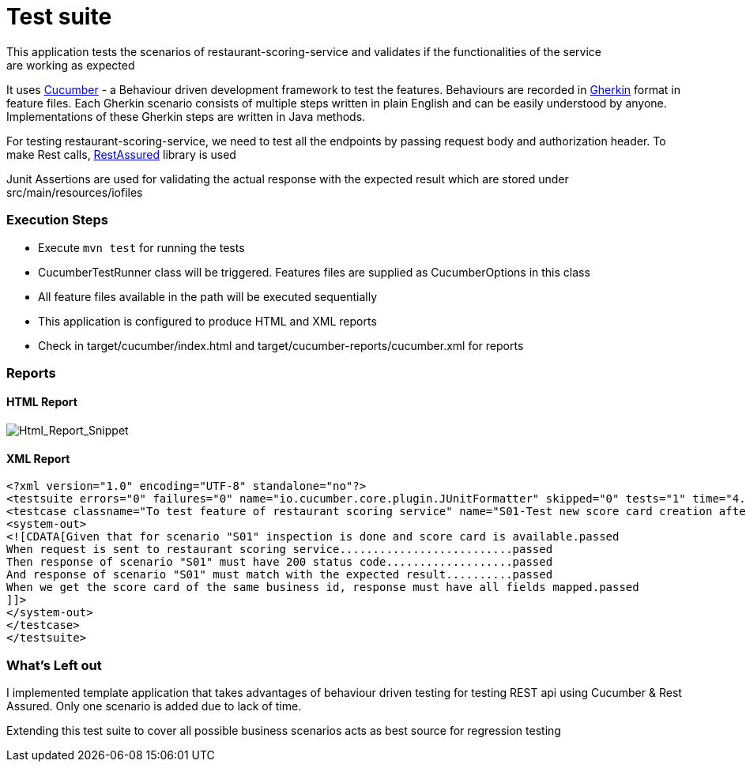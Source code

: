 = Test suite
This application tests the scenarios of restaurant-scoring-service and validates if the functionalities of the service
are working as expected

It uses https://cucumber.io/[Cucumber] - a Behaviour driven development framework to test the features. Behaviours are
recorded in https://cucumber.io/docs/gherkin/[Gherkin] format in feature files. Each Gherkin scenario consists of multiple steps
written in plain English and can be easily understood by anyone. Implementations of these
Gherkin steps are written in Java methods.

For testing restaurant-scoring-service, we need to test all the endpoints by passing
request body and authorization header. To make Rest calls, https://rest-assured.io/[RestAssured] library is used

Junit Assertions are used for validating the actual response with the expected result which are stored under src/main/resources/iofiles

=== Execution Steps
- Execute `mvn test` for running the tests
- CucumberTestRunner class will be triggered. Features files are supplied as CucumberOptions in this class
- All feature files available in the path will be executed sequentially
- This application is configured to produce HTML and XML reports
- Check in target/cucumber/index.html and target/cucumber-reports/cucumber.xml for reports

=== Reports
==== HTML Report
image::src/main/docs/html-report.JPG[Html_Report_Snippet]

==== XML Report
[source,xml]
<?xml version="1.0" encoding="UTF-8" standalone="no"?>
<testsuite errors="0" failures="0" name="io.cucumber.core.plugin.JUnitFormatter" skipped="0" tests="1" time="4.263">
<testcase classname="To test feature of restaurant scoring service" name="S01-Test new score card creation after an inspection" time="1.439">
<system-out>
<![CDATA[Given that for scenario "S01" inspection is done and score card is available.passed
When request is sent to restaurant scoring service..........................passed
Then response of scenario "S01" must have 200 status code...................passed
And response of scenario "S01" must match with the expected result..........passed
When we get the score card of the same business id, response must have all fields mapped.passed
]]>
</system-out>
</testcase>
</testsuite>

=== What's Left out
I implemented template application that takes advantages of behaviour driven testing for testing REST api
using Cucumber & Rest Assured. Only one scenario is added due to lack of time.

Extending this test suite to cover all possible business scenarios acts as best source for regression testing


